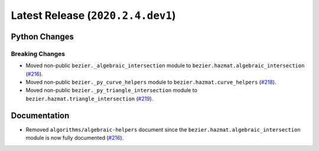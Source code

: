 Latest Release (``2020.2.4.dev1``)
==================================

|pypi| |docs|

Python Changes
--------------

Breaking Changes
~~~~~~~~~~~~~~~~

-  Moved non-public ``bezier._algebraic_intersection`` module to
   ``bezier.hazmat.algebraic_intersection``
   (`#216 <https://github.com/dhermes/bezier/pull/216>`__).
-  Moved non-public ``bezier._py_curve_helpers`` module to
   ``bezier.hazmat.curve_helpers``
   (`#218 <https://github.com/dhermes/bezier/pull/218>`__).
-  Moved non-public ``bezier._py_triangle_intersection`` module to
   ``bezier.hazmat.triangle_intersection``
   (`#219 <https://github.com/dhermes/bezier/pull/219>`__).

Documentation
--------------

-  Removed ``algorithms/algebraic-helpers`` document since the
   ``bezier.hazmat.algebraic_intersection`` module is now fully documented
   (`#216 <https://github.com/dhermes/bezier/pull/216>`__).

.. |pypi| image:: https://img.shields.io/pypi/v/bezier/2020.2.4.dev1.svg
   :target: https://pypi.org/project/bezier/2020.2.4.dev1/
   :alt: PyPI link to release 2020.2.4.dev1
.. |docs| image:: https://readthedocs.org/projects/bezier/badge/?version=2020.2.4.dev1
   :target: https://bezier.readthedocs.io/en/2020.2.4.dev1/
   :alt: Documentation for release 2020.2.4.dev1
